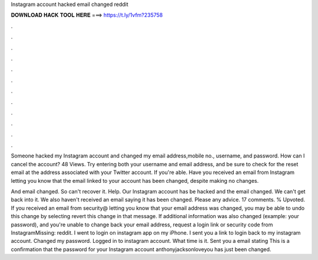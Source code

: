 Instagram account hacked email changed reddit



𝐃𝐎𝐖𝐍𝐋𝐎𝐀𝐃 𝐇𝐀𝐂𝐊 𝐓𝐎𝐎𝐋 𝐇𝐄𝐑𝐄 ===> https://t.ly/1vfm?235758



.



.



.



.



.



.



.



.



.



.



.



.

Someone hacked my Instagram account and changed my email address,mobile no., username, and password. How can I cancel the account? 48 Views. Try entering both your username and email address, and be sure to check for the reset email at the address associated with your Twitter account. If you're able. Have you received an email from Instagram letting you know that the email linked to your account has been changed, despite making no changes.

And email changed. So can't recover it. Help. Our Instagram account has be hacked and the email changed. We can't get back into it. We also haven't received an email saying it has been changed. Please any advice. 17 comments. % Upvoted. If you received an email from security@ letting you know that your email address was changed, you may be able to undo this change by selecting revert this change in that message. If additional information was also changed (example: your password), and you're unable to change back your email address, request a login link or security code from InstagramMissing: reddit. I went to login on instagram app on my iPhone. I sent you a link to login back to my instagram account. Changed my password. Logged in to instagram account. What time is it. Sent you a email stating This is a confirmation that the password for your Instagram account anthonyjacksonloveyou has just been changed.
